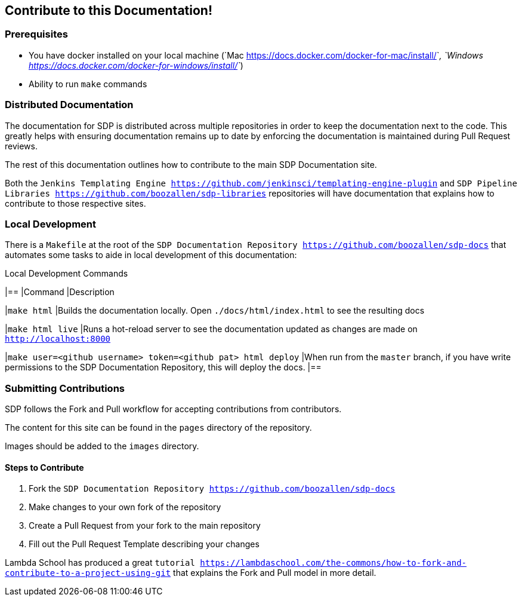 == Contribute to this Documentation!

=== Prerequisites

* You have docker installed on your local machine (`Mac <https://docs.docker.com/docker-for-mac/install/>`_, `Windows <https://docs.docker.com/docker-for-windows/install/>`_)
* Ability to run ``make`` commands

=== Distributed Documentation

The documentation for SDP is distributed across multiple repositories in order to keep the documentation next to the code.  This greatly helps with ensuring documentation remains up to date by enforcing the documentation is maintained during Pull Request reviews. 

The rest of this documentation outlines how to contribute to the main SDP Documentation site. 

Both the `Jenkins Templating Engine <https://github.com/jenkinsci/templating-engine-plugin>`
and `SDP Pipeline Libraries <https://github.com/boozallen/sdp-libraries>` repositories will have 
documentation that explains how to contribute to those respective sites. 

=== Local Development

There is a ``Makefile`` at the root of the `SDP Documentation Repository <https://github.com/boozallen/sdp-docs>` that automates some tasks to aide in local development of this documentation: 

[%header ,cols=2*]
.Local Development Commands
|==
|Command
|Description

|``make html``
|Builds the documentation locally.  Open ``./docs/html/index.html`` to see the resulting docs

|``make html live``
|Runs a hot-reload server to see the documentation updated as changes are made on ``http://localhost:8000``

|``make user=<github username> token=<github pat> html deploy``
|When run from the ``master`` branch, if you have write permissions to the SDP Documentation Repository, this will deploy the docs.
|==

=== Submitting Contributions

SDP follows the Fork and Pull workflow for accepting contributions from contributors. 

The content for this site can be found in the ``pages`` directory of the repository. 

Images should be added to the ``images`` directory. 

==== Steps to Contribute

1. Fork the `SDP Documentation Repository <https://github.com/boozallen/sdp-docs>` 
2. Make changes to your own fork of the repository 
3. Create a Pull Request from your fork to the main repository
4. Fill out the Pull Request Template describing your changes 

Lambda School has produced a great `tutorial <https://lambdaschool.com/the-commons/how-to-fork-and-contribute-to-a-project-using-git>` that explains the Fork and Pull model in more detail. 